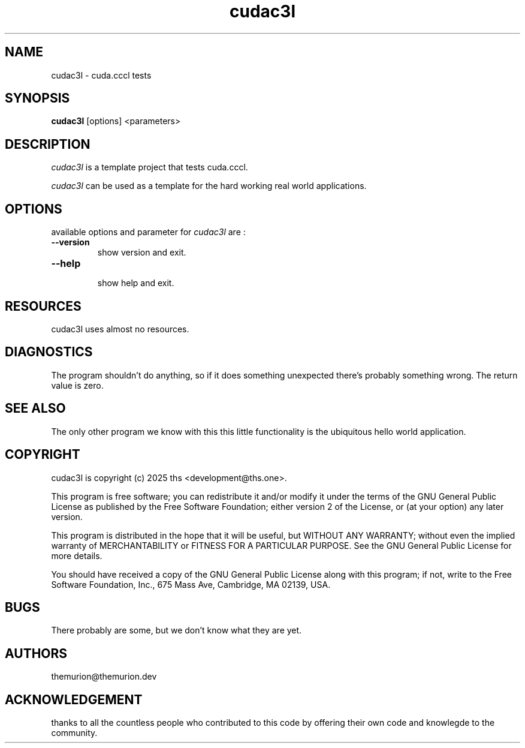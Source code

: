 .TH cudac3l 1

.SH NAME
cudac3l \- cuda.cccl tests

.SH SYNOPSIS
.B cudac3l
[options] <parameters>

.SH DESCRIPTION
.PP 
\fIcudac3l\fP is a template project that tests cuda.cccl.

.PP
\fIcudac3l\fP can be used as a template for the hard working real world applications.

.SH OPTIONS
.PP

available options and parameter for \fIcudac3l\fP are :

.TP
.BI \-\-version 
  show version and exit.
.TP
.BI \-\-help    
  show help and exit.

.SH RESOURCES
.PP
cudac3l uses almost no resources.

.SH DIAGNOSTICS
The program shouldn't do anything, so if it does something unexpected there's
probably something wrong. The return value is zero.

.SH SEE ALSO
The only other program we know with this this little functionality is the
ubiquitous hello world application.

.SH COPYRIGHT
cudac3l is copyright (c) 2025 ths <development@ths.one>.

This program is free software; you can redistribute it and/or modify
it under the terms of the GNU General Public License as published by
the Free Software Foundation; either version 2 of the License, or
(at your option) any later version.

This program is distributed in the hope that it will be useful,
but WITHOUT ANY WARRANTY; without even the implied warranty of
MERCHANTABILITY or FITNESS FOR A PARTICULAR PURPOSE.  See the
GNU General Public License for more details.

You should have received a copy of the GNU General Public License
along with this program; if not, write to the Free Software
Foundation, Inc., 675 Mass Ave, Cambridge, MA 02139, USA.

.SH BUGS
There probably are some, but we don't know what they are yet.

.SH AUTHORS
themurion@themurion.dev

.SH ACKNOWLEDGEMENT
thanks to all the countless people who contributed to this code by offering
their own code and knowlegde to the community.


